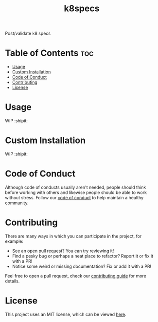 #+TITLE: k8specs
#+STARTUP: overview

Post/validate k8 specs

* Table of Contents :toc:
- [[#usage][Usage]]
- [[#custom-installation][Custom Installation]]
- [[#code-of-conduct][Code of Conduct]]
- [[#contributing][Contributing]]
- [[#license][License]]

* Usage

  WIP :shipit:

* Custom Installation

  WIP :shipit:

* Code of Conduct

  Although code of conducts usually aren't needed, people should think before working with others and likewise people
  should be able to work without stress. Follow our [[file:docs/CODE_OF_CONDUCT.md][code of conduct]] to help maintain a healthy community.

* Contributing

  There are many ways in which you can participate in the project, for example:

  - See an open pull request? You can try reviewing it!
  - Find a pesky bug or perhaps a neat place to refactor? Report it or fix it with a PR!
  - Notice some weird or missing documentation? Fix or add it with a PR!

  Feel free to open a pull request, check our [[file:docs/CONTRIBUTING.org][contributing guide]] for more details.

* License

  This project uses an MIT license, which can be viewed [[file:LICENSE.org][here]].
